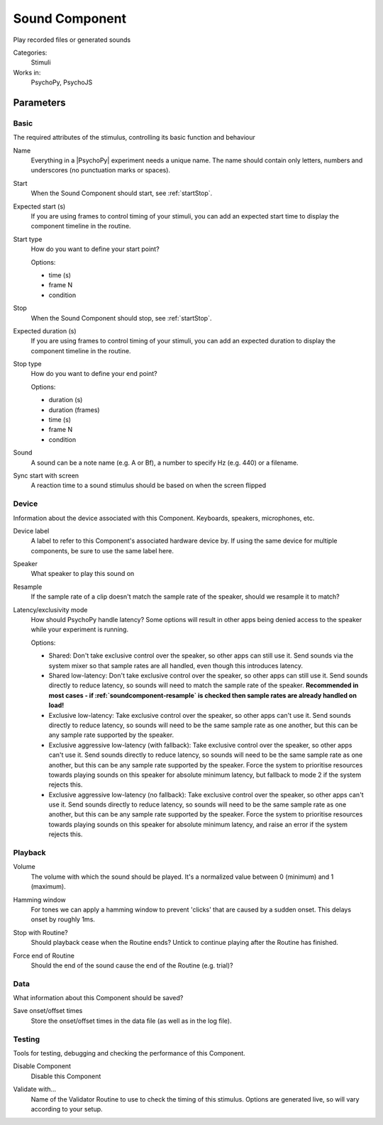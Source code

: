 .. _soundcomponent:

-------------------------------
Sound Component
-------------------------------

Play recorded files or generated sounds

Categories:
    Stimuli
Works in:
    PsychoPy, PsychoJS


Parameters
-------------------------------

Basic
===============================

The required attributes of the stimulus, controlling its basic function and behaviour


.. _soundcomponent-name:
Name 
    Everything in a |PsychoPy| experiment needs a unique name. The name should contain only letters, numbers and underscores (no punctuation marks or spaces).
    
.. _soundcomponent-startVal:
Start 
    When the Sound Component should start, see :ref:`startStop`.
    
.. _soundcomponent-startEstim:
Expected start (s) 
    If you are using frames to control timing of your stimuli, you can add an expected start time to display the component timeline in the routine.
    
.. _soundcomponent-startType:
Start type 
    How do you want to define your start point?
    
    Options:
    
    * time (s)
    
    * frame N
    
    * condition
    
.. _soundcomponent-stopVal:
Stop 
    When the Sound Component should stop, see :ref:`startStop`.
    
.. _soundcomponent-durationEstim:
Expected duration (s) 
    If you are using frames to control timing of your stimuli, you can add an expected duration to display the component timeline in the routine.
    
.. _soundcomponent-stopType:
Stop type 
    How do you want to define your end point?
    
    Options:
    
    * duration (s)
    
    * duration (frames)
    
    * time (s)
    
    * frame N
    
    * condition
    
.. _soundcomponent-sound:
Sound 
    A sound can be a note name (e.g. A or Bf), a number to specify Hz (e.g. 440) or a filename.
    
.. _soundcomponent-syncScreenRefresh:
Sync start with screen 
    A reaction time to a sound stimulus should be based on when the screen flipped
    
Device
===============================

Information about the device associated with this Component. Keyboards, speakers, microphones, etc.


.. _soundcomponent-deviceLabel:
Device label 
    A label to refer to this Component's associated hardware device by. If using the same device for multiple components, be sure to use the same label here.
    
.. _soundcomponent-speakerIndex:
Speaker 
    What speaker to play this sound on
    
.. _soundcomponent-resample:
Resample 
    If the sample rate of a clip doesn't match the sample rate of the speaker, should we resample it to match?
    
.. _soundcomponent-latencyClass:
Latency/exclusivity mode 
    How should PsychoPy handle latency? Some options will result in other apps being denied access to the speaker while your experiment is running.
    
    Options:
    
    - Shared: Don't take exclusive control over the speaker, so other apps can still use it. Send sounds via the system mixer so that sample rates are all handled, even though this introduces latency.
    - Shared low-latency: Don't take exclusive control over the speaker, so other apps can still use it. Send sounds directly to reduce latency, so sounds will need to match the sample rate of the speaker. **Recommended in most cases - if :ref:`soundcomponent-resample` is checked then sample rates are already handled on load!**
    - Exclusive low-latency: Take exclusive control over the speaker, so other apps can't use it. Send sounds directly to reduce latency, so sounds will need to be the same sample rate as one another, but this can be any sample rate supported by the speaker.
    - Exclusive aggressive low-latency (with fallback): Take exclusive control over the speaker, so other apps can't use it. Send sounds directly to reduce latency, so sounds will need to be the same sample rate as one another, but this can be any sample rate supported by the speaker. Force the system to prioritise resources towards playing sounds on this speaker for absolute minimum latency, but fallback to mode 2 if the system rejects this.
    - Exclusive aggressive low-latency (no fallback): Take exclusive control over the speaker, so other apps can't use it. Send sounds directly to reduce latency, so sounds will need to be the same sample rate as one another, but this can be any sample rate supported by the speaker. Force the system to prioritise resources towards playing sounds on this speaker for absolute minimum latency, and raise an error if the system rejects this.
    
Playback
===============================




.. _soundcomponent-volume:
Volume 
    The volume with which the sound should be played. It's a normalized value between 0 (minimum) 
    and 1 (maximum).
    
.. _soundcomponent-hamming:
Hamming window 
    For tones we can apply a hamming window to prevent 'clicks' that are caused by a sudden onset. This delays onset by roughly 1ms.
    
.. _soundcomponent-stopWithRoutine:
Stop with Routine? 
    Should playback cease when the Routine ends? Untick to continue playing after the Routine has finished.
    
.. _soundcomponent-forceEndRoutine:
Force end of Routine 
    Should the end of the sound cause the end of the Routine (e.g. trial)?
    
Data
===============================

What information about this Component should be saved?


.. _soundcomponent-saveStartStop:
Save onset/offset times 
    Store the onset/offset times in the data file (as well as in the log file).
    
Testing
===============================

Tools for testing, debugging and checking the performance of this Component.


.. _soundcomponent-disabled:
Disable Component 
    Disable this Component
    
.. _soundcomponent-validator:
Validate with... 
    Name of the Validator Routine to use to check the timing of this stimulus. Options are generated live, so will vary according to your setup.
    